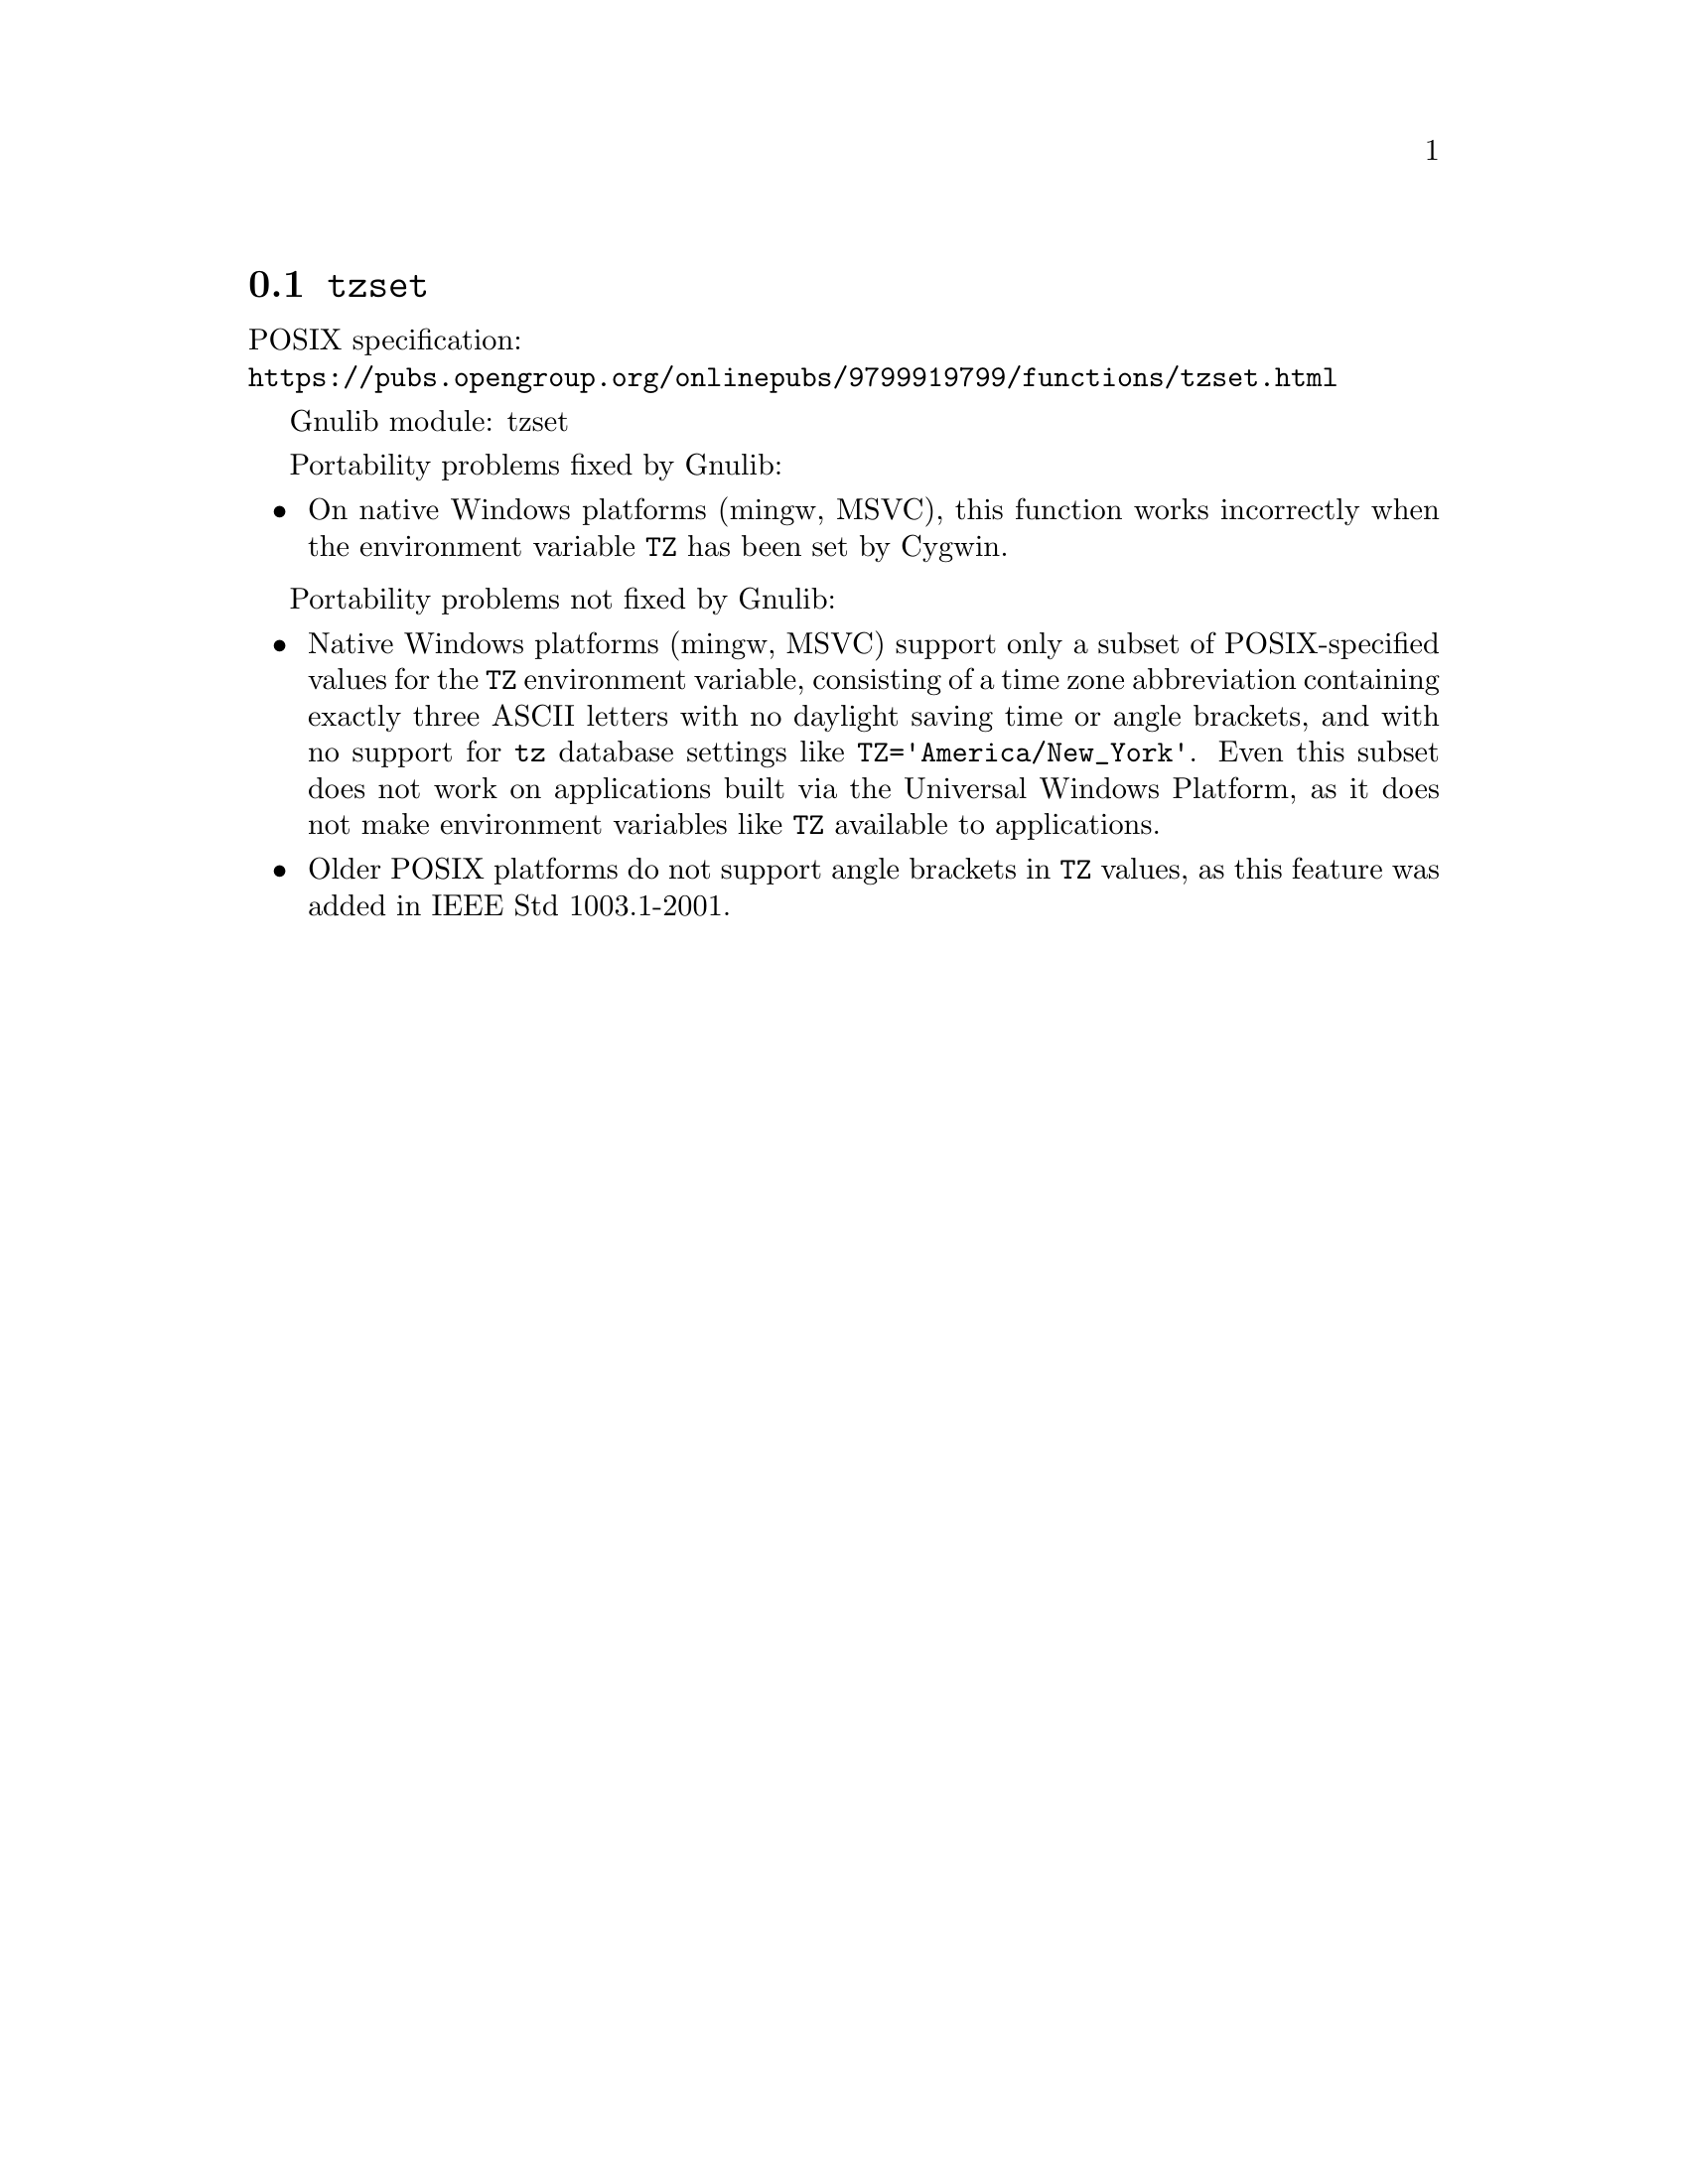 @node tzset
@section @code{tzset}
@findex tzset

POSIX specification:@* @url{https://pubs.opengroup.org/onlinepubs/9799919799/functions/tzset.html}

Gnulib module: tzset

Portability problems fixed by Gnulib:
@itemize
@item
On native Windows platforms (mingw, MSVC), this function works incorrectly
when the environment variable @env{TZ} has been set by Cygwin.
@end itemize

Portability problems not fixed by Gnulib:
@itemize
@item
@c https://learn.microsoft.com/en-us/cpp/c-runtime-library/reference/tzset
Native Windows platforms (mingw, MSVC) support only a subset of
POSIX-specified values for the @env{TZ} environment variable,
consisting of a time zone abbreviation containing exactly three ASCII
letters with no daylight saving time or angle brackets, and with no
support for @code{tz} database settings like
@code{TZ='America/New_York'}.  Even this subset does not work on
applications built via the Universal Windows Platform, as it does not
make environment variables like @env{TZ} available to applications.
@item
Older POSIX platforms do not support angle brackets in @env{TZ} values,
as this feature was added in IEEE Std 1003.1-2001.
@end itemize
